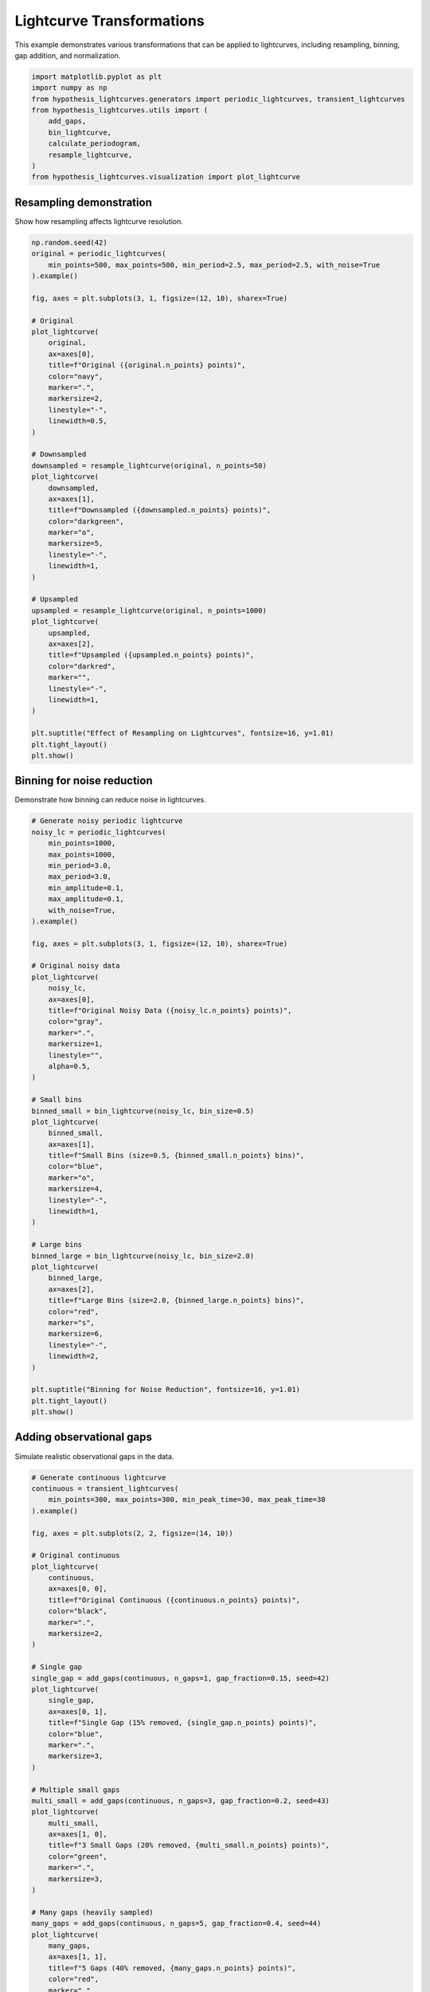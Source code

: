 
.. DO NOT EDIT.
.. THIS FILE WAS AUTOMATICALLY GENERATED BY SPHINX-GALLERY.
.. TO MAKE CHANGES, EDIT THE SOURCE PYTHON FILE:
.. "auto_examples/plot_transformations.py"
.. LINE NUMBERS ARE GIVEN BELOW.

.. only:: html

    .. note::
        :class: sphx-glr-download-link-note

        :ref:`Go to the end <sphx_glr_download_auto_examples_plot_transformations.py>`
        to download the full example code.

.. rst-class:: sphx-glr-example-title

.. _sphx_glr_auto_examples_plot_transformations.py:


Lightcurve Transformations
===========================

This example demonstrates various transformations that can be applied to lightcurves,
including resampling, binning, gap addition, and normalization.

.. GENERATED FROM PYTHON SOURCE LINES 8-20

.. code-block:: Python


    import matplotlib.pyplot as plt
    import numpy as np
    from hypothesis_lightcurves.generators import periodic_lightcurves, transient_lightcurves
    from hypothesis_lightcurves.utils import (
        add_gaps,
        bin_lightcurve,
        calculate_periodogram,
        resample_lightcurve,
    )
    from hypothesis_lightcurves.visualization import plot_lightcurve








.. GENERATED FROM PYTHON SOURCE LINES 21-24

Resampling demonstration
-------------------------
Show how resampling affects lightcurve resolution.

.. GENERATED FROM PYTHON SOURCE LINES 24-73

.. code-block:: Python


    np.random.seed(42)
    original = periodic_lightcurves(
        min_points=500, max_points=500, min_period=2.5, max_period=2.5, with_noise=True
    ).example()

    fig, axes = plt.subplots(3, 1, figsize=(12, 10), sharex=True)

    # Original
    plot_lightcurve(
        original,
        ax=axes[0],
        title=f"Original ({original.n_points} points)",
        color="navy",
        marker=".",
        markersize=2,
        linestyle="-",
        linewidth=0.5,
    )

    # Downsampled
    downsampled = resample_lightcurve(original, n_points=50)
    plot_lightcurve(
        downsampled,
        ax=axes[1],
        title=f"Downsampled ({downsampled.n_points} points)",
        color="darkgreen",
        marker="o",
        markersize=5,
        linestyle="-",
        linewidth=1,
    )

    # Upsampled
    upsampled = resample_lightcurve(original, n_points=1000)
    plot_lightcurve(
        upsampled,
        ax=axes[2],
        title=f"Upsampled ({upsampled.n_points} points)",
        color="darkred",
        marker="",
        linestyle="-",
        linewidth=1,
    )

    plt.suptitle("Effect of Resampling on Lightcurves", fontsize=16, y=1.01)
    plt.tight_layout()
    plt.show()




.. image-sg:: /auto_examples/images/sphx_glr_plot_transformations_001.png
   :alt: Effect of Resampling on Lightcurves, Original (500 points), Downsampled (50 points), Upsampled (1000 points)
   :srcset: /auto_examples/images/sphx_glr_plot_transformations_001.png
   :class: sphx-glr-single-img


.. rst-class:: sphx-glr-script-out

 .. code-block:: none

    /home/williamfong/Documents/Projects/lightcurve-hypothesis/docs/source/examples/plot_transformations.py:28: NonInteractiveExampleWarning: The `.example()` method is good for exploring strategies, but should only be used interactively.  We recommend using `@given` for tests - it performs better, saves and replays failures to avoid flakiness, and reports minimal examples. (strategy: periodic_lightcurves(min_points=500, max_points=500, min_period=2.5, max_period=2.5))
      ).example()




.. GENERATED FROM PYTHON SOURCE LINES 74-77

Binning for noise reduction
----------------------------
Demonstrate how binning can reduce noise in lightcurves.

.. GENERATED FROM PYTHON SOURCE LINES 77-133

.. code-block:: Python


    # Generate noisy periodic lightcurve
    noisy_lc = periodic_lightcurves(
        min_points=1000,
        max_points=1000,
        min_period=3.0,
        max_period=3.0,
        min_amplitude=0.1,
        max_amplitude=0.1,
        with_noise=True,
    ).example()

    fig, axes = plt.subplots(3, 1, figsize=(12, 10), sharex=True)

    # Original noisy data
    plot_lightcurve(
        noisy_lc,
        ax=axes[0],
        title=f"Original Noisy Data ({noisy_lc.n_points} points)",
        color="gray",
        marker=".",
        markersize=1,
        linestyle="",
        alpha=0.5,
    )

    # Small bins
    binned_small = bin_lightcurve(noisy_lc, bin_size=0.5)
    plot_lightcurve(
        binned_small,
        ax=axes[1],
        title=f"Small Bins (size=0.5, {binned_small.n_points} bins)",
        color="blue",
        marker="o",
        markersize=4,
        linestyle="-",
        linewidth=1,
    )

    # Large bins
    binned_large = bin_lightcurve(noisy_lc, bin_size=2.0)
    plot_lightcurve(
        binned_large,
        ax=axes[2],
        title=f"Large Bins (size=2.0, {binned_large.n_points} bins)",
        color="red",
        marker="s",
        markersize=6,
        linestyle="-",
        linewidth=2,
    )

    plt.suptitle("Binning for Noise Reduction", fontsize=16, y=1.01)
    plt.tight_layout()
    plt.show()




.. image-sg:: /auto_examples/images/sphx_glr_plot_transformations_002.png
   :alt: Binning for Noise Reduction, Original Noisy Data (1000 points), Small Bins (size=0.5, 12 bins), Large Bins (size=2.0, 3 bins)
   :srcset: /auto_examples/images/sphx_glr_plot_transformations_002.png
   :class: sphx-glr-single-img


.. rst-class:: sphx-glr-script-out

 .. code-block:: none

    /home/williamfong/Documents/Projects/lightcurve-hypothesis/docs/source/examples/plot_transformations.py:87: NonInteractiveExampleWarning: The `.example()` method is good for exploring strategies, but should only be used interactively.  We recommend using `@given` for tests - it performs better, saves and replays failures to avoid flakiness, and reports minimal examples. (strategy: periodic_lightcurves(min_points=1000, max_points=1000, min_period=3.0, max_period=3.0, min_amplitude=0.1, max_amplitude=0.1))
      ).example()




.. GENERATED FROM PYTHON SOURCE LINES 134-137

Adding observational gaps
--------------------------
Simulate realistic observational gaps in the data.

.. GENERATED FROM PYTHON SOURCE LINES 137-192

.. code-block:: Python


    # Generate continuous lightcurve
    continuous = transient_lightcurves(
        min_points=300, max_points=300, min_peak_time=30, max_peak_time=30
    ).example()

    fig, axes = plt.subplots(2, 2, figsize=(14, 10))

    # Original continuous
    plot_lightcurve(
        continuous,
        ax=axes[0, 0],
        title=f"Original Continuous ({continuous.n_points} points)",
        color="black",
        marker=".",
        markersize=2,
    )

    # Single gap
    single_gap = add_gaps(continuous, n_gaps=1, gap_fraction=0.15, seed=42)
    plot_lightcurve(
        single_gap,
        ax=axes[0, 1],
        title=f"Single Gap (15% removed, {single_gap.n_points} points)",
        color="blue",
        marker=".",
        markersize=3,
    )

    # Multiple small gaps
    multi_small = add_gaps(continuous, n_gaps=3, gap_fraction=0.2, seed=43)
    plot_lightcurve(
        multi_small,
        ax=axes[1, 0],
        title=f"3 Small Gaps (20% removed, {multi_small.n_points} points)",
        color="green",
        marker=".",
        markersize=3,
    )

    # Many gaps (heavily sampled)
    many_gaps = add_gaps(continuous, n_gaps=5, gap_fraction=0.4, seed=44)
    plot_lightcurve(
        many_gaps,
        ax=axes[1, 1],
        title=f"5 Gaps (40% removed, {many_gaps.n_points} points)",
        color="red",
        marker=".",
        markersize=3,
    )

    plt.suptitle("Effect of Observational Gaps", fontsize=16, y=1.01)
    plt.tight_layout()
    plt.show()




.. image-sg:: /auto_examples/images/sphx_glr_plot_transformations_003.png
   :alt: Effect of Observational Gaps, Original Continuous (300 points), Single Gap (15% removed, 255 points), 3 Small Gaps (20% removed, 240 points), 5 Gaps (40% removed, 192 points)
   :srcset: /auto_examples/images/sphx_glr_plot_transformations_003.png
   :class: sphx-glr-single-img


.. rst-class:: sphx-glr-script-out

 .. code-block:: none

    /home/williamfong/Documents/Projects/lightcurve-hypothesis/docs/source/examples/plot_transformations.py:141: NonInteractiveExampleWarning: The `.example()` method is good for exploring strategies, but should only be used interactively.  We recommend using `@given` for tests - it performs better, saves and replays failures to avoid flakiness, and reports minimal examples. (strategy: transient_lightcurves(min_points=300, max_points=300, min_peak_time=30, max_peak_time=30))
      ).example()




.. GENERATED FROM PYTHON SOURCE LINES 193-196

Normalization comparison
-------------------------
Show the effect of normalization on different lightcurves.

.. GENERATED FROM PYTHON SOURCE LINES 196-260

.. code-block:: Python


    fig, axes = plt.subplots(3, 2, figsize=(14, 10))

    # Generate lightcurves with different characteristics
    lc_types = [
        (
            "Low baseline",
            periodic_lightcurves(
                min_points=200, max_points=200, min_period=2.0, max_period=2.0
            ).example(),
        ),
        (
            "High baseline",
            periodic_lightcurves(
                min_points=200, max_points=200, min_period=2.0, max_period=2.0
            ).example(),
        ),
        ("Transient", transient_lightcurves(min_points=200, max_points=200).example()),
    ]

    # Scale the high baseline
    lc_types[1] = (lc_types[1][0], lc_types[1][1])
    lc_types[1][1].flux = lc_types[1][1].flux + 1000

    for i, (name, lc) in enumerate(lc_types):
        # Original
        plot_lightcurve(
            lc, ax=axes[i, 0], title=f"{name} - Original", color=f"C{i}", marker="", linewidth=1.5
        )
        axes[i, 0].text(
            0.02,
            0.98,
            f"Mean: {lc.mean_flux:.1f}\nStd: {lc.std_flux:.1f}",
            transform=axes[i, 0].transAxes,
            fontsize=10,
            verticalalignment="top",
            bbox=dict(boxstyle="round", facecolor="white", alpha=0.8),
        )

        # Normalized
        normalized = lc.normalize()
        plot_lightcurve(
            normalized,
            ax=axes[i, 1],
            title=f"{name} - Normalized",
            color=f"C{i}",
            marker="",
            linewidth=1.5,
        )
        axes[i, 1].text(
            0.02,
            0.98,
            f"Mean: {normalized.mean_flux:.1e}\nStd: {normalized.std_flux:.3f}",
            transform=axes[i, 1].transAxes,
            fontsize=10,
            verticalalignment="top",
            bbox=dict(boxstyle="round", facecolor="white", alpha=0.8),
        )
        axes[i, 1].axhline(0, color="gray", linestyle="--", alpha=0.5)

    plt.suptitle("Normalization of Different Lightcurve Types", fontsize=16, y=1.01)
    plt.tight_layout()
    plt.show()




.. image-sg:: /auto_examples/images/sphx_glr_plot_transformations_004.png
   :alt: Normalization of Different Lightcurve Types, Low baseline - Original, Low baseline - Normalized, High baseline - Original, High baseline - Normalized, Transient - Original, Transient - Normalized
   :srcset: /auto_examples/images/sphx_glr_plot_transformations_004.png
   :class: sphx-glr-single-img


.. rst-class:: sphx-glr-script-out

 .. code-block:: none

    /home/williamfong/Documents/Projects/lightcurve-hypothesis/docs/source/examples/plot_transformations.py:205: NonInteractiveExampleWarning: The `.example()` method is good for exploring strategies, but should only be used interactively.  We recommend using `@given` for tests - it performs better, saves and replays failures to avoid flakiness, and reports minimal examples. (strategy: periodic_lightcurves(min_points=200, max_points=200, min_period=2.0, max_period=2.0))
      ).example(),
    /home/williamfong/Documents/Projects/lightcurve-hypothesis/docs/source/examples/plot_transformations.py:211: NonInteractiveExampleWarning: The `.example()` method is good for exploring strategies, but should only be used interactively.  We recommend using `@given` for tests - it performs better, saves and replays failures to avoid flakiness, and reports minimal examples. (strategy: periodic_lightcurves(min_points=200, max_points=200, min_period=2.0, max_period=2.0))
      ).example(),
    /home/williamfong/Documents/Projects/lightcurve-hypothesis/docs/source/examples/plot_transformations.py:213: NonInteractiveExampleWarning: The `.example()` method is good for exploring strategies, but should only be used interactively.  We recommend using `@given` for tests - it performs better, saves and replays failures to avoid flakiness, and reports minimal examples. (strategy: transient_lightcurves(min_points=200, max_points=200))
      ("Transient", transient_lightcurves(min_points=200, max_points=200).example()),




.. GENERATED FROM PYTHON SOURCE LINES 261-264

Combined transformations
-------------------------
Apply multiple transformations to show cumulative effects.

.. GENERATED FROM PYTHON SOURCE LINES 264-344

.. code-block:: Python


    # Start with a high-resolution periodic lightcurve
    original_combined = periodic_lightcurves(
        min_points=1000,
        max_points=1000,
        min_period=2.0,
        max_period=2.0,
        min_amplitude=0.15,
        max_amplitude=0.15,
        with_noise=True,
    ).example()

    fig, axes = plt.subplots(5, 1, figsize=(12, 14), sharex=True)

    # Step 1: Original
    plot_lightcurve(
        original_combined,
        ax=axes[0],
        title=f"1. Original ({original_combined.n_points} points)",
        color="black",
        marker="",
        linewidth=0.5,
        alpha=0.7,
    )

    # Step 2: Add gaps
    with_gaps = add_gaps(original_combined, n_gaps=2, gap_fraction=0.2, seed=50)
    plot_lightcurve(
        with_gaps,
        ax=axes[1],
        title=f"2. With Gaps ({with_gaps.n_points} points, 20% removed)",
        color="blue",
        marker=".",
        markersize=2,
        linestyle="",
    )

    # Step 3: Bin the gapped data
    binned = bin_lightcurve(with_gaps, bin_size=1.0)
    plot_lightcurve(
        binned,
        ax=axes[2],
        title=f"3. Binned (bin_size=1.0, {binned.n_points} bins)",
        color="green",
        marker="o",
        markersize=5,
        linestyle="-",
        linewidth=1.5,
    )

    # Step 4: Resample to regular grid
    resampled = resample_lightcurve(binned, n_points=100)
    plot_lightcurve(
        resampled,
        ax=axes[3],
        title=f"4. Resampled ({resampled.n_points} points)",
        color="orange",
        marker="s",
        markersize=4,
        linestyle="-",
        linewidth=1,
    )

    # Step 5: Normalize
    normalized_final = resampled.normalize()
    plot_lightcurve(
        normalized_final,
        ax=axes[4],
        title="5. Normalized (mean≈0, std≈1)",
        color="red",
        marker="",
        linestyle="-",
        linewidth=2,
    )
    axes[4].axhline(0, color="gray", linestyle="--", alpha=0.5)

    plt.suptitle("Sequential Transformations Pipeline", fontsize=16, y=1.01)
    plt.tight_layout()
    plt.show()




.. image-sg:: /auto_examples/images/sphx_glr_plot_transformations_005.png
   :alt: Sequential Transformations Pipeline, 1. Original (1000 points), 2. With Gaps (800 points, 20% removed), 3. Binned (bin_size=1.0, 17 bins), 4. Resampled (100 points), 5. Normalized (mean≈0, std≈1)
   :srcset: /auto_examples/images/sphx_glr_plot_transformations_005.png
   :class: sphx-glr-single-img


.. rst-class:: sphx-glr-script-out

 .. code-block:: none

    /home/williamfong/Documents/Projects/lightcurve-hypothesis/docs/source/examples/plot_transformations.py:274: NonInteractiveExampleWarning: The `.example()` method is good for exploring strategies, but should only be used interactively.  We recommend using `@given` for tests - it performs better, saves and replays failures to avoid flakiness, and reports minimal examples. (strategy: periodic_lightcurves(min_points=1000, max_points=1000, min_period=2.0, max_period=2.0, min_amplitude=0.15, max_amplitude=0.15))
      ).example()




.. GENERATED FROM PYTHON SOURCE LINES 345-348

Effect on periodogram
---------------------
Show how transformations affect period detection.

.. GENERATED FROM PYTHON SOURCE LINES 348-420

.. code-block:: Python


    # Generate a periodic signal
    lc_period = periodic_lightcurves(
        min_points=500,
        max_points=500,
        min_period=3.14159,  # Use pi for easy recognition
        max_period=3.14159,
        min_amplitude=0.2,
        max_amplitude=0.2,
        with_noise=True,
    ).example()

    # Apply transformations
    lc_gapped = add_gaps(lc_period, n_gaps=3, gap_fraction=0.3, seed=60)
    lc_binned = bin_lightcurve(lc_period, bin_size=0.5)

    # Calculate periodograms
    test_periods = np.linspace(1.0, 6.0, 1000)
    _, power_original = calculate_periodogram(lc_period, test_periods)
    _, power_gapped = calculate_periodogram(lc_gapped, test_periods)
    _, power_binned = calculate_periodogram(lc_binned, test_periods)

    fig, axes = plt.subplots(3, 2, figsize=(14, 10))

    # Original
    plot_lightcurve(
        lc_period, ax=axes[0, 0], title="Original Lightcurve", color="navy", marker="", linewidth=0.5
    )
    axes[0, 1].plot(test_periods, power_original, "navy", linewidth=1.5)
    axes[0, 1].axvline(3.14159, color="red", linestyle="--", alpha=0.5, label="True Period")
    axes[0, 1].set_title("Original Periodogram")
    axes[0, 1].legend()

    # With gaps
    plot_lightcurve(
        lc_gapped,
        ax=axes[1, 0],
        title="With Gaps (30% removed)",
        color="green",
        marker=".",
        markersize=2,
        linestyle="",
    )
    axes[1, 1].plot(test_periods, power_gapped, "green", linewidth=1.5)
    axes[1, 1].axvline(3.14159, color="red", linestyle="--", alpha=0.5, label="True Period")
    axes[1, 1].set_title("Periodogram with Gaps")
    axes[1, 1].legend()

    # Binned
    plot_lightcurve(
        lc_binned,
        ax=axes[2, 0],
        title="Binned (size=0.5)",
        color="orange",
        marker="o",
        markersize=4,
        linestyle="-",
    )
    axes[2, 1].plot(test_periods, power_binned, "orange", linewidth=1.5)
    axes[2, 1].axvline(3.14159, color="red", linestyle="--", alpha=0.5, label="True Period")
    axes[2, 1].set_title("Binned Periodogram")
    axes[2, 1].legend()

    # Format periodogram axes
    for i in range(3):
        axes[i, 1].set_ylabel("Power")
        axes[i, 1].grid(True, alpha=0.3)
    axes[2, 1].set_xlabel("Period")

    plt.suptitle("Impact of Transformations on Period Detection", fontsize=16, y=1.01)
    plt.tight_layout()
    plt.show()



.. image-sg:: /auto_examples/images/sphx_glr_plot_transformations_006.png
   :alt: Impact of Transformations on Period Detection, Original Lightcurve, Original Periodogram, With Gaps (30% removed), Periodogram with Gaps, Binned (size=0.5), Binned Periodogram
   :srcset: /auto_examples/images/sphx_glr_plot_transformations_006.png
   :class: sphx-glr-single-img


.. rst-class:: sphx-glr-script-out

 .. code-block:: none

    /home/williamfong/Documents/Projects/lightcurve-hypothesis/docs/source/examples/plot_transformations.py:358: NonInteractiveExampleWarning: The `.example()` method is good for exploring strategies, but should only be used interactively.  We recommend using `@given` for tests - it performs better, saves and replays failures to avoid flakiness, and reports minimal examples. (strategy: periodic_lightcurves(min_points=500, max_points=500, min_period=3.14159, max_period=3.14159, min_amplitude=0.2, max_amplitude=0.2))
      ).example()





.. rst-class:: sphx-glr-timing

   **Total running time of the script:** (0 minutes 1.338 seconds)


.. _sphx_glr_download_auto_examples_plot_transformations.py:

.. only:: html

  .. container:: sphx-glr-footer sphx-glr-footer-example

    .. container:: sphx-glr-download sphx-glr-download-jupyter

      :download:`Download Jupyter notebook: plot_transformations.ipynb <plot_transformations.ipynb>`

    .. container:: sphx-glr-download sphx-glr-download-python

      :download:`Download Python source code: plot_transformations.py <plot_transformations.py>`

    .. container:: sphx-glr-download sphx-glr-download-zip

      :download:`Download zipped: plot_transformations.zip <plot_transformations.zip>`

